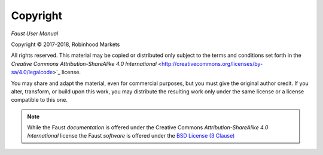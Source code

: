 Copyright
=========

*Faust User Manual*

.. |copy|   unicode:: U+000A9 .. COPYRIGHT SIGN

Copyright |copy| 2017-2018, Robinhood Markets

All rights reserved.  This material may be copied or distributed only
subject to the terms and conditions set forth in the `Creative Commons
Attribution-ShareAlike 4.0 International`
<http://creativecommons.org/licenses/by-sa/4.0/legalcode>`_ license.

You may share and adapt the material, even for commercial purposes, but
you must give the original author credit.
If you alter, transform, or build upon this
work, you may distribute the resulting work only under the same license or
a license compatible to this one.

.. note::

   While the Faust *documentation* is offered under the
   Creative Commons *Attribution-ShareAlike 4.0 International* license
   the Faust *software* is offered under the
   `BSD License (3 Clause) <http://www.opensource.org/licenses/BSD-3-Clause>`_
